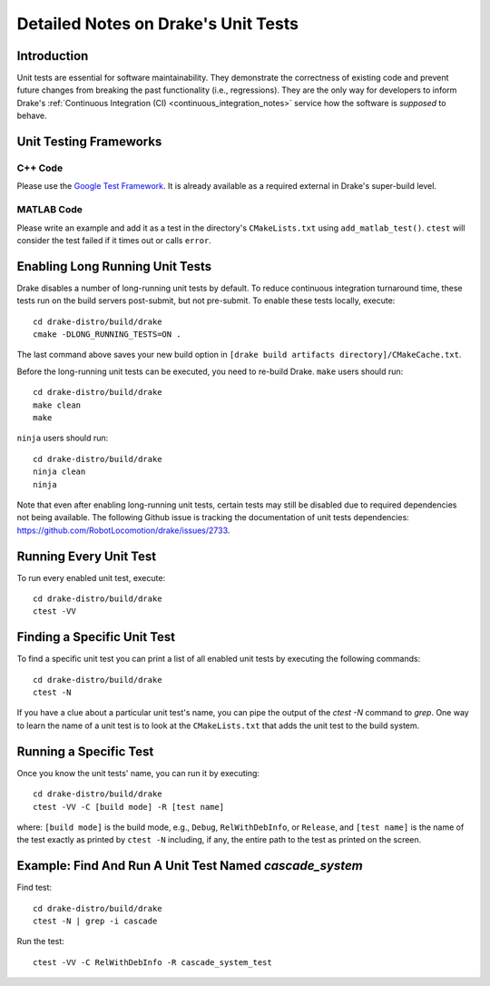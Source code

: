 .. _unit-test-instructions:

************************************
Detailed Notes on Drake's Unit Tests
************************************

.. _introduction:

Introduction
============

Unit tests are essential for software maintainability. They demonstrate the
correctness of existing code and prevent future changes from breaking the
past functionality (i.e., regressions). They are the only
way for developers to inform Drake's
:ref:`Continuous Integration (CI) <continuous_integration_notes>` service how
the software is *supposed* to behave.

.. _unit-testing-frameworks:

Unit Testing Frameworks
=======================

.. _unit-testing-framework-cpp:

C++ Code
--------

Please use the
`Google Test Framework <https://github.com/google/googletest>`_. It is already
available as a required external in Drake's super-build level.

.. _unit-testing-framework-matlab:

MATLAB Code
-----------

Please write an example and add it as a test in the directory's
``CMakeLists.txt`` using ``add_matlab_test()``.  ``ctest`` will consider the
test failed if it times out or calls ``error``.

.. _enable-long-running-unit-test:

Enabling Long Running Unit Tests
================================

Drake disables a number of long-running unit tests by default. To reduce
continuous integration turnaround time, these tests run on the build servers
post-submit, but not pre-submit. To enable these tests locally, execute::

    cd drake-distro/build/drake
    cmake -DLONG_RUNNING_TESTS=ON .

The last command above saves your new build option in
``[drake build artifacts directory]/CMakeCache.txt``.

Before the long-running unit tests can be executed, you need to re-build Drake.
``make`` users should run::

    cd drake-distro/build/drake
    make clean
    make

``ninja`` users should run::

    cd drake-distro/build/drake
    ninja clean
    ninja

Note that even after enabling long-running unit tests, certain tests may still
be disabled due to required dependencies not being available. The following
Github issue is tracking the documentation of unit tests dependencies:
https://github.com/RobotLocomotion/drake/issues/2733.

.. _run-all-unit-tests:

Running Every Unit Test
=======================

To run every enabled unit test, execute::

    cd drake-distro/build/drake
    ctest -VV

.. _list-all-unit-tests:

Finding a Specific Unit Test
============================

To find a specific unit test you can print a list of all enabled unit tests by
executing the following commands::

  cd drake-distro/build/drake
  ctest -N

If you have a clue about a particular unit test's name, you can pipe the output
of the `ctest -N` command to `grep`. One way to learn the name of a unit test is
to look at the ``CMakeLists.txt`` that adds the unit test to the build system.

.. _running-a-specific-test:

Running a Specific Test
=======================

Once you know the unit tests' name, you can run it by executing::

  cd drake-distro/build/drake
  ctest -VV -C [build mode] -R [test name]

where: ``[build mode]`` is the build mode, e.g., ``Debug``, ``RelWithDebInfo``,
or ``Release``, and ``[test name]`` is the name of the test exactly as printed
by ``ctest -N`` including, if any, the entire path to the test as printed on the
screen.

.. _example-running-unit-test:

Example: Find And Run A Unit Test Named `cascade_system`
========================================================

Find test::

  cd drake-distro/build/drake
  ctest -N | grep -i cascade

Run the test::

  ctest -VV -C RelWithDebInfo -R cascade_system_test

